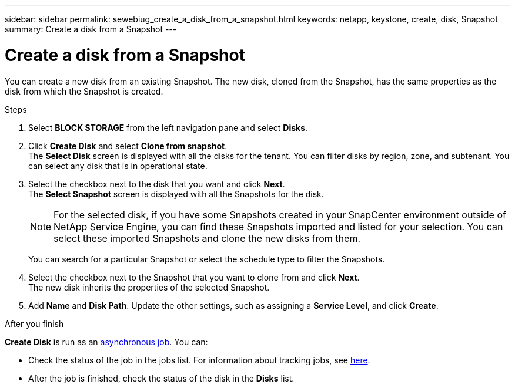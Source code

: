 ---
sidebar: sidebar
permalink: sewebiug_create_a_disk_from_a_snapshot.html
keywords: netapp, keystone, create, disk, Snapshot
summary: Create a disk from a Snapshot
---

= Create a disk from a Snapshot
:hardbreaks:
:nofooter:
:icons: font
:linkattrs:
:imagesdir: ./media/

[.lead]
You can create a new disk from an existing Snapshot. The new disk, cloned from the Snapshot, has the same properties as the disk from which the Snapshot is created.

.Steps

. Select *BLOCK STORAGE* from the left navigation pane and select *Disks*.
. Click *Create Disk* and select *Clone from snapshot*.
The *Select Disk* screen is displayed with all the disks for the tenant. You can filter disks by region, zone, and subtenant. You can select any disk that is in operational state.
. Select the checkbox next to the disk that you want and click *Next*.
The *Select Snapshot* screen is displayed with all the Snapshots for the disk.

+
[NOTE]
For the selected disk, if you have some Snapshots created in your SnapCenter environment outside of NetApp Service Engine, you can find these Snapshots imported and listed for your selection. You can select these imported Snapshots and clone the new disks from them.

+
You can search for a particular Snapshot or select the schedule type to filter the Snapshots.
. Select the checkbox next to the Snapshot that you want to clone from and click *Next*.
The new disk inherits the properties of the selected Snapshot.
. Add *Name* and *Disk Path*. Update the other settings, such as assigning a *Service Level*, and click *Create*.

.After you finish

*Create Disk* is run as an link:sewebiug_billing_accounts,_subscriptions,_services,_and_performance.html#disaster-recovery—asynchronous[asynchronous job]. You can:

* Check the status of the job in the jobs list. For information about tracking jobs, see link:https://docs.netapp.com/us-en/keystone/sewebiug_netapp_service_engine_web_interface_overview.html#jobs-and-job-status-indicator[here].
* After the job is finished, check the status of the disk in the *Disks* list.
